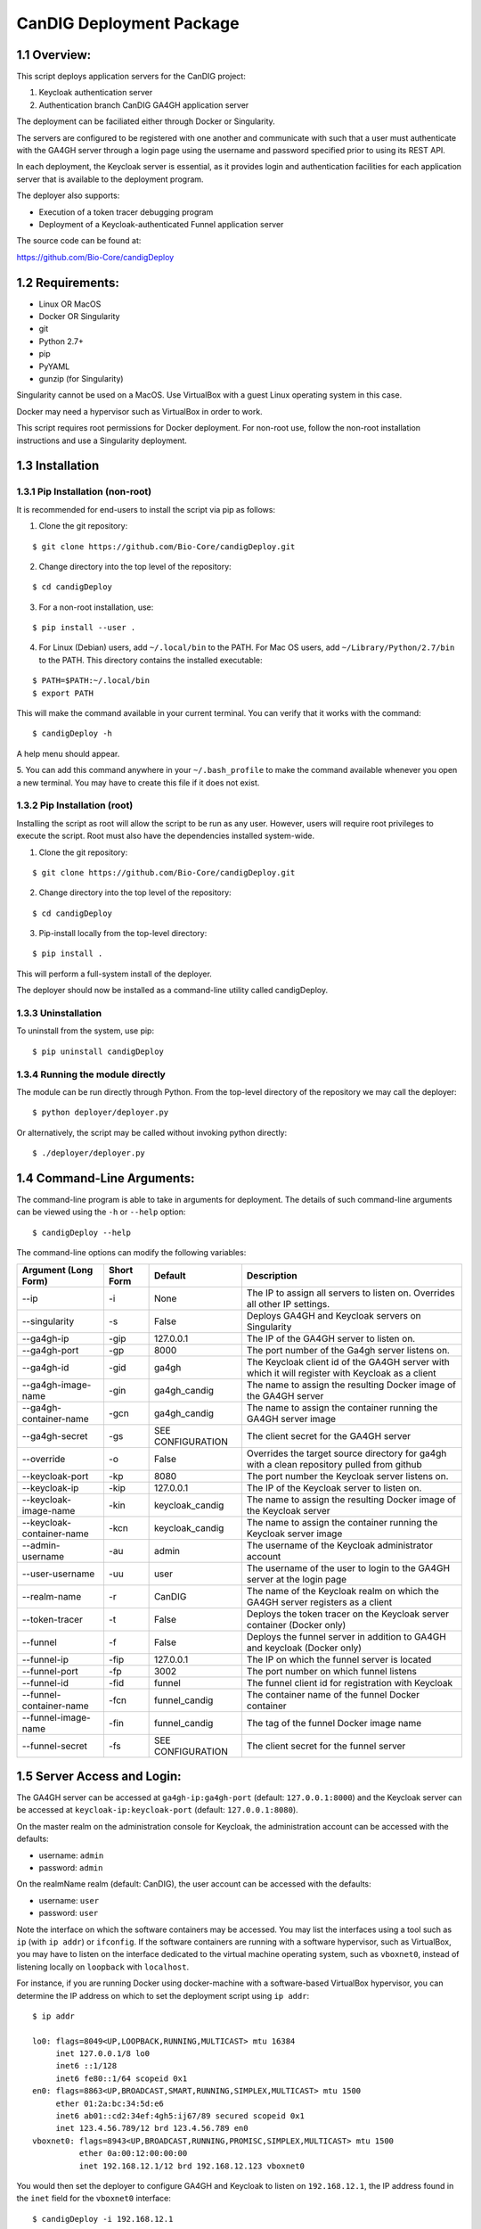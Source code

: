 =====================================================
CanDIG Deployment Package
=====================================================

1.1 Overview:
-------------------

This script deploys application servers for the CanDIG project:

1. Keycloak authentication server 
2. Authentication branch CanDIG GA4GH application server

The deployment can be faciliated either through Docker or Singularity.

The servers are configured to be registered with one another and communicate with such that a user must authenticate with the GA4GH server through a login page using the username and password specified prior to using its REST API.

In each deployment, the Keycloak server is essential, as it provides login and authentication facilities for each application server that is available to the deployment program.

The deployer also supports:

- Execution of a token tracer debugging program
- Deployment of a Keycloak-authenticated Funnel application server

The source code can be found at:

https://github.com/Bio-Core/candigDeploy


1.2 Requirements:
---------------------

- Linux OR MacOS
- Docker OR Singularity
- git
- Python 2.7+
- pip
- PyYAML
- gunzip (for Singularity)

Singularity cannot be used on a MacOS. Use VirtualBox with a guest Linux operating system in this case.

Docker may need a hypervisor such as VirtualBox in order to work.

This script requires root permissions for Docker deployment. 
For non-root use, follow the non-root installation instructions and use a Singularity deployment.

1.3 Installation
--------------------

1.3.1 Pip Installation (non-root)
====================================

It is recommended for end-users to install the script via pip as follows:

1. Clone the git repository:

::

    $ git clone https://github.com/Bio-Core/candigDeploy.git

2. Change directory into the top level of the repository:

::

    $ cd candigDeploy

3. For a non-root installation, use:

::

    $ pip install --user .

4. For Linux (Debian) users, add ``~/.local/bin`` to the PATH. For Mac OS users, add ``~/Library/Python/2.7/bin`` to the PATH. This directory contains the installed executable:

::

   $ PATH=$PATH:~/.local/bin
   $ export PATH

This will make the command available in your current terminal. You can verify that it works with the command:

::

    $ candigDeploy -h

A help menu should appear.


5. You can add this command anywhere in your ``~/.bash_profile`` to make the command available whenever you open a new terminal.
You may have to create this file if it does not exist.


1.3.2 Pip Installation (root)
===================================

Installing the script as root will allow the script to be run as any user.
However, users will require root privileges to execute the script. 
Root must also have the dependencies installed system-wide.

1. Clone the git repository:

::

    $ git clone https://github.com/Bio-Core/candigDeploy.git

2. Change directory into the top level of the repository:

::

    $ cd candigDeploy

3. Pip-install locally from the top-level directory:

::

    $ pip install .

This will perform a full-system install of the deployer.

The deployer should now be installed as a command-line utility called candigDeploy.


1.3.3 Uninstallation
=================================

To uninstall from the system, use pip:

::

    $ pip uninstall candigDeploy


1.3.4 Running the module directly
===================================

The module can be run directly through Python. 
From the top-level directory of the repository we may call the deployer:

::

   $ python deployer/deployer.py

Or alternatively, the script may be called without invoking python directly:

::

   $ ./deployer/deployer.py


1.4 Command-Line Arguments:
------------------------------

The command-line program is able to take in arguments for deployment. 
The details of such command-line arguments can be viewed using 
the ``-h`` or ``--help`` option:

::

    $ candigDeploy --help

The command-line options can modify the following variables:

+---------------------------+-------------+-------------------------------+----------------------------------------------------------------------------------------------------+
| Argument (Long Form)      | Short Form  | Default                       | Description                                                                                        | 
+===========================+=============+===============================+====================================================================================================+
| --ip                      | -i          | None                          | The IP to assign all servers to listen on. Overrides all other IP settings.                        |
+---------------------------+-------------+-------------------------------+----------------------------------------------------------------------------------------------------+
| --singularity             | -s          | False                         | Deploys GA4GH and Keycloak servers on Singularity                                                  |
+---------------------------+-------------+-------------------------------+----------------------------------------------------------------------------------------------------+
| --ga4gh-ip                | -gip        | 127.0.0.1                     | The IP of the GA4GH server to listen on.                                                           |
+---------------------------+-------------+-------------------------------+----------------------------------------------------------------------------------------------------+ 
| --ga4gh-port              | -gp         | 8000                          | The port number of the Ga4gh server listens on.                                                    |
+---------------------------+-------------+-------------------------------+----------------------------------------------------------------------------------------------------+
| --ga4gh-id                | -gid        | ga4gh                         | The Keycloak client id of the GA4GH server with which it will register with Keycloak as a client   |
+---------------------------+-------------+-------------------------------+----------------------------------------------------------------------------------------------------+ 
| --ga4gh-image-name        | -gin        | ga4gh_candig                  | The name to assign the resulting Docker image of the GA4GH server                                  |
+---------------------------+-------------+-------------------------------+----------------------------------------------------------------------------------------------------+
| --ga4gh-container-name    | -gcn        | ga4gh_candig                  | The name to assign the container running the GA4GH server image                                    |
+---------------------------+-------------+-------------------------------+----------------------------------------------------------------------------------------------------+
| --ga4gh-secret            | -gs         | SEE CONFIGURATION             | The client secret for the GA4GH server                                                             |
+---------------------------+-------------+-------------------------------+----------------------------------------------------------------------------------------------------+
| --override                | -o          | False                         | Overrides the target source directory for ga4gh  with a clean repository pulled from github        |
+---------------------------+-------------+-------------------------------+----------------------------------------------------------------------------------------------------+
| --keycloak-port           | -kp         | 8080                          | The port number the Keycloak server listens on.                                                    |
+---------------------------+-------------+-------------------------------+----------------------------------------------------------------------------------------------------+
| --keycloak-ip             | -kip        | 127.0.0.1                     | The IP of the Keycloak server to listen on.                                                        |
+---------------------------+-------------+-------------------------------+----------------------------------------------------------------------------------------------------+ 
| --keycloak-image-name     | -kin        | keycloak_candig               | The name to assign the resulting Docker image of the Keycloak server                               |
+---------------------------+-------------+-------------------------------+----------------------------------------------------------------------------------------------------+
| --keycloak-container-name | -kcn        | keycloak_candig               | The name to assign the container running the Keycloak server image                                 |
+---------------------------+-------------+-------------------------------+----------------------------------------------------------------------------------------------------+
| --admin-username          | -au         | admin                         | The username of the Keycloak administrator account                                                 |
+---------------------------+-------------+-------------------------------+----------------------------------------------------------------------------------------------------+
| --user-username           | -uu         | user                          | The username of the user to login to the GA4GH server at the login page                            |
+---------------------------+-------------+-------------------------------+----------------------------------------------------------------------------------------------------+   
| --realm-name              | -r          | CanDIG                        | The name of the Keycloak realm on which the GA4GH server registers as a client                     |
+---------------------------+-------------+-------------------------------+----------------------------------------------------------------------------------------------------+ 
| --token-tracer            | -t          | False                         | Deploys the token tracer on the Keycloak server container (Docker only)                            |
+---------------------------+-------------+-------------------------------+----------------------------------------------------------------------------------------------------+
| --funnel                  | -f          | False                         | Deploys the funnel server in addition to GA4GH and keycloak (Docker only)                          |
+---------------------------+-------------+-------------------------------+----------------------------------------------------------------------------------------------------+
| --funnel-ip               | -fip        | 127.0.0.1                     | The IP on which the funnel server is located                                                       |
+---------------------------+-------------+-------------------------------+----------------------------------------------------------------------------------------------------+
| --funnel-port             | -fp         | 3002                          | The port number on which funnel listens                                                            |
+---------------------------+-------------+-------------------------------+----------------------------------------------------------------------------------------------------+
| --funnel-id               | -fid        | funnel                        | The funnel client id for registration with Keycloak                                                |
+---------------------------+-------------+-------------------------------+----------------------------------------------------------------------------------------------------+
| --funnel-container-name   | -fcn        | funnel_candig                 | The container name of the funnel Docker container                                                  |
+---------------------------+-------------+-------------------------------+----------------------------------------------------------------------------------------------------+
| --funnel-image-name       | -fin        | funnel_candig                 | The tag of the funnel Docker image name                                                            |
+---------------------------+-------------+-------------------------------+----------------------------------------------------------------------------------------------------+
| --funnel-secret           | -fs         | SEE CONFIGURATION             | The client secret for the funnel server                                                            |
+---------------------------+-------------+-------------------------------+----------------------------------------------------------------------------------------------------+

1.5 Server Access and Login:
-------------------------------

The GA4GH server can be accessed at ``ga4gh-ip:ga4gh-port`` (default: ``127.0.0.1:8000``)
and the Keycloak server can be accessed at ``keycloak-ip:keycloak-port`` (default: ``127.0.0.1:8080``).

On the master realm on the administration console for Keycloak, the administration account can be accessed with the defaults:

- username: ``admin``
- password: ``admin``

On the realmName realm (default: CanDIG), the user account can be accessed with the defaults:

- username: ``user``
- password: ``user``

Note the interface on which the software containers may be accessed. You may list the interfaces using a tool such as ``ip`` (with ``ip addr``) or ``ifconfig``.
If the software containers are running with a software hypervisor, such as VirtualBox, you may have to listen on the interface dedicated 
to the virtual machine operating system, such as ``vboxnet0``, instead of listening locally on ``loopback`` with ``localhost``. 

For instance, if you are running Docker using docker-machine with a software-based VirtualBox hypervisor, you can determine the IP address on which to set the deployment script using ``ip addr``:

::

    $ ip addr

    lo0: flags=8049<UP,LOOPBACK,RUNNING,MULTICAST> mtu 16384
	 inet 127.0.0.1/8 lo0
	 inet6 ::1/128
	 inet6 fe80::1/64 scopeid 0x1
    en0: flags=8863<UP,BROADCAST,SMART,RUNNING,SIMPLEX,MULTICAST> mtu 1500
	 ether 01:2a:bc:34:5d:e6
	 inet6 ab01::cd2:34ef:4gh5:ij67/89 secured scopeid 0x1
	 inet 123.4.56.789/12 brd 123.4.56.789 en0
    vboxnet0: flags=8943<UP,BROADCAST,RUNNING,PROMISC,SIMPLEX,MULTICAST> mtu 1500
	      ether 0a:00:12:00:00:00
	      inet 192.168.12.1/12 brd 192.168.12.123 vboxnet0


You would then set the deployer to configure GA4GH and Keycloak to listen on ``192.168.12.1``, the IP address found in the ``inet`` field for the ``vboxnet0`` interface:

::

    $ candigDeploy -i 192.168.12.1

The deployer program will create a source code directory for GA4GH if one does not exist. It will reuse this source code in subsequent deployments, and reconfigure it based on the options provided. 

1.5.1 Private IP Addresses
============================

When deploying through VirtualBox or any software hypervisor, the ip addresses assigned as an interface must be within the private range of IP addresses.

The private IP address range is as follows:

- ``192.168.0.0 - 192.168.255.255``
- ``172.16.0.0 - 172.31.255.255``
- ``10.0.0.0 - 10.255.255.255``

1.6 Examples
-----------------

1.6.1 Example 1: Keycloak and GA4GH Server Docker Deployment
===============================================================

To deploy Keycloak and GA4GH on separate Docker containers on ``localhost``, invoke the script with no arguments:

::

    $ candigDeploy


1.6.2 Example 2: Keycloak and GA4GH Server Singularity Deployment
=============================================================================

To deploy Keycloak and GA4GH on separate Singularity containers, use the ``--singularity`` option:

::

    $ candigDeploy -s

Both servers will have the IP address ``127.0.0.1`` accessible on the loopback network interface with the default ports. 

The ``--singularity`` option is designed to specifically work without root privileges in Linux environments
and will download pre-built and pre-configured images for both Keycloak and GA4GH. 

To terminate the servers, kill their outstanding processes with ``kill PID`` where ``PID`` is the process id.
For Keycloak, the process id can be found using ``ps -e | egrep java`` or ``ps -e | egrep standalone``. 
For GA4GH, the process id can be found using ``ps -e | egrep python`` or ``ps -e | egrep ga4gh_server``.

You can verify whether the servers have terminated through curl with ``curl 127.0.0.1:8000`` or ``curl 127.0.0.1:8080``.

With the Singularity deployment, you may change the IP and port with the ``--ip``, ``--keycloak-port``, and ``--ga4gh-port`` options respectively.
However, the Singularity deployment does not currently work with ``--realm-name``, ``--user-username``, ``--user-password``, ``--admin-username``, and ``--admin-password``.

1.6.3 Example 3: Deployment on a different IP address
===========================================================

To deploy Keycloak and GA4GH server with a different IP address use the ``--ip`` option. This will change both the Keycloak and GA4GH server IPs to the IP given:

::

    $ candigDeploy -i 192.168.12.123

This will cause both servers to be configured on the IP address ``192.168.12.123``. 

You can also change the IP addresses of Keycloak and GA4GH separately through the ``--keycloak-ip`` and ``--ga4gh-ip`` options. This allows the servers to listen on different IP addresses. These will be overrided by the ``--ip`` option if it is used.

::

    $ candigDeploy -kip 127.123.45.678

This causes Keycloak to be assigned the IP address ``127.123.45.678``. GA4GH will still listen on the default ``127.0.0.1``. 

For GA4GH, we can assign an IP ``192.168.00.100``:

::

    $ candigDeploy -gip 192.168.00.100

Keycloak will then listen to the default ``127.0.0.1`` address.

We can also combine these arguments:

::

    $ candigDeploy -kip 172.101.42.101 -gip 172.404.82.404

Which will set keycloak to listen on IP ``172.101.42.101`` and GA4GH to listen on IP ``172.404.82.404``.

1.6.4 Example 4: Deploy on different ports:
===========================================================

To set Keycloak to listen to a different port, use the ``--keycloak-port`` option. GA4GH will be automatically configured to communicate with Keycloak using the new port number:

::

    $ candigDeploy -kp 1234

This will cause Keycloak to listen on port ``1234`` of its IP address.

Similarly, use the ``--ga4gh-port`` option to set GA4GH's port number. Keycloak will be configured accordingly:

::

    $ candigDeploy -gp 5678

GA4GH will then listen on port number ``5678``.

In analogy with setting separate IPs, we may combine these options to set different ports:

::

    $ candigDeploy -kp 7345 -gp 1984

Which will set Keycloak to listen on port ``7345`` and GA4GH to listen on port ``1984``.


1.6.5 Example 5: Reverting the Source Configuration
===========================================================

To revert the GA4GH source to its original version, (found in ``deployer/ga4gh/ga4gh-server`` by default), use the ``--override`` option in the deployment. 
This will overwrite an existing changes that you have made to development.
This is largerly used for testing purposes to test installations from scratch.
End-users typically will not need to use this option.

::

    $ candigDeploy -o


1.6.6 Example 6: Funnel Deployment
===========================================================

To deploy a Docker container that holds a Keycloak-authenticated funnel server:

::

    $ candigDeploy -f

The funnel server is accessible at port ``3002`` on the IP ``127.0.0.1``.

As with Keycloak and GA4GH server, the funnel server can be parameterized in terms of IP and port number:

::

    $ candigDeploy -f -fip 192.168.00.100 -fp 9090 

The client application to funnel currently only supports a single test job that repeated prints the date.

1.6.7. Example 7: Token Tracer Deployment
===========================================================

::

    $ candigDeploy -t

This will deploy the token tracer program alongside the Keycloak server.

The token tracer will print alongside the other server debugging statements to stdout as it recieves packets of interest.
